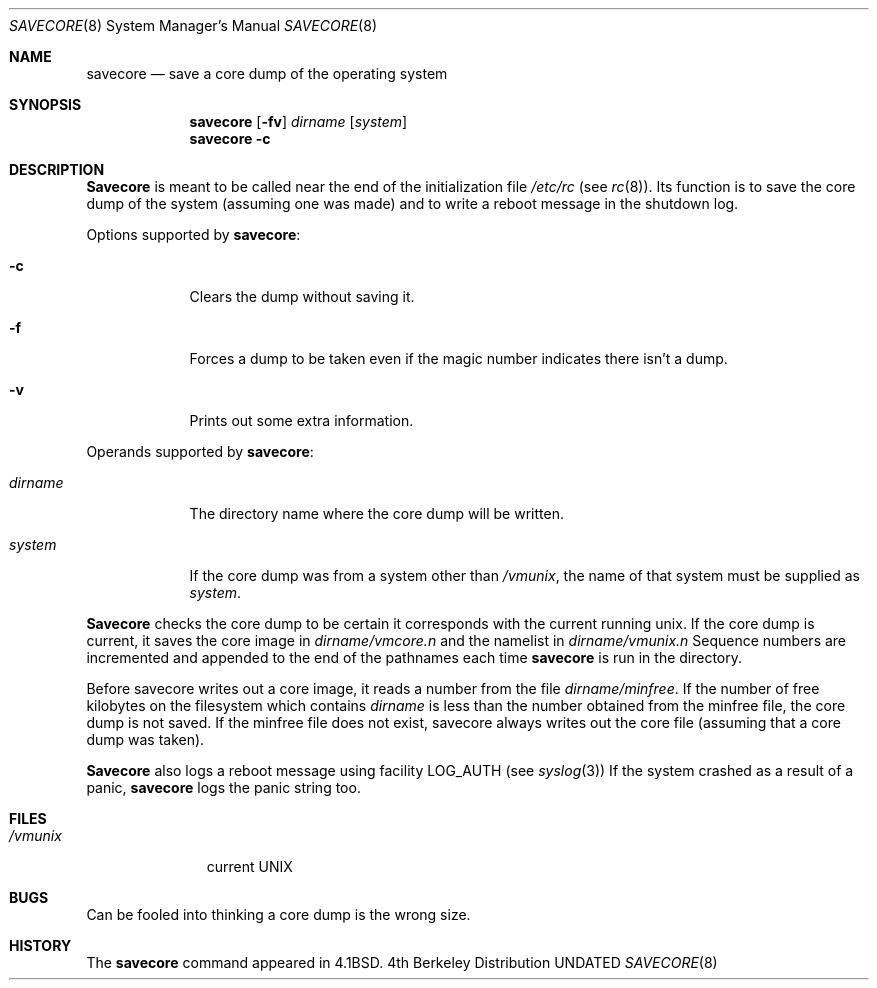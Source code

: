 .\" Copyright (c) 1980, 1991 The Regents of the University of California.
.\" All rights reserved.
.\"
.\" %sccs.include.redist.man%
.\"
.\"     @(#)savecore.8	6.7 (Berkeley) 07/10/92
.\"
.Dd 
.Dt SAVECORE 8
.Os BSD 4
.Sh NAME
.Nm savecore
.Nd "save a core dump of the operating system"
.Sh SYNOPSIS
.Nm savecore
.Op Fl fv
.Ar dirname
.Op Ar system
.Nm savecore
.Fl c
.Sh DESCRIPTION
.Nm Savecore
is meant to be called near the end of the initialization file
.Pa /etc/rc
(see
.Xr rc 8 ) .
Its function
is to save the core dump of the system (assuming one was made) and to
write a reboot message in the shutdown log.
.Pp
Options supported by
.Nm savecore :
.Bl -tag -width dirname
.It Fl c
Clears the dump without saving it.
.It Fl f
Forces a dump to be taken even if the magic number indicates
there isn't a dump.
.It Fl v
Prints out some extra information.
.El
.Pp
Operands supported by
.Nm savecore :
.Bl -tag -width dirname
.It Ar dirname
The directory name where the core dump will be written.
.It Ar system
If the core dump was from a system other than
.Pa /vmunix ,
the name
of that system must be supplied as
.Ar system .
.El
.Pp
.Nm Savecore
checks the core dump to be certain it corresponds with the
current running unix.  If the core dump is current, it saves the core
image in
.Ar dirname Ns Pa /vmcore.n
and the namelist
in
.Ar dirname Ns Pa /vmunix.n
Sequence numbers are incremented and appended to the end of the pathnames
each time
.Nm savecore
is run in the directory.
.Pp
Before savecore writes out a core image, it reads a number from the file
.Ar dirname Ns Pa /minfree .
If the number of free kilobytes on the filesystem which contains
.Ar dirname
is less than the number obtained from the minfree file,
the core dump is not saved.
If the minfree file does not exist, savecore always writes out the core
file (assuming that a core dump was taken).
.Pp
.Nm Savecore
also logs a reboot message using facility
.Dv LOG_AUTH
(see
.Xr syslog 3 )
If the system crashed as a result of a panic,
.Nm savecore
logs the panic string too.
.Sh FILES
.Bl -tag -width /vmunixxx -compact
.It Pa /vmunix
current
.Tn UNIX
.El
.Sh BUGS
Can be fooled into thinking a core dump is the wrong size.
.Sh HISTORY
The
.Nm
command appeared in
.Bx 4.1 .
